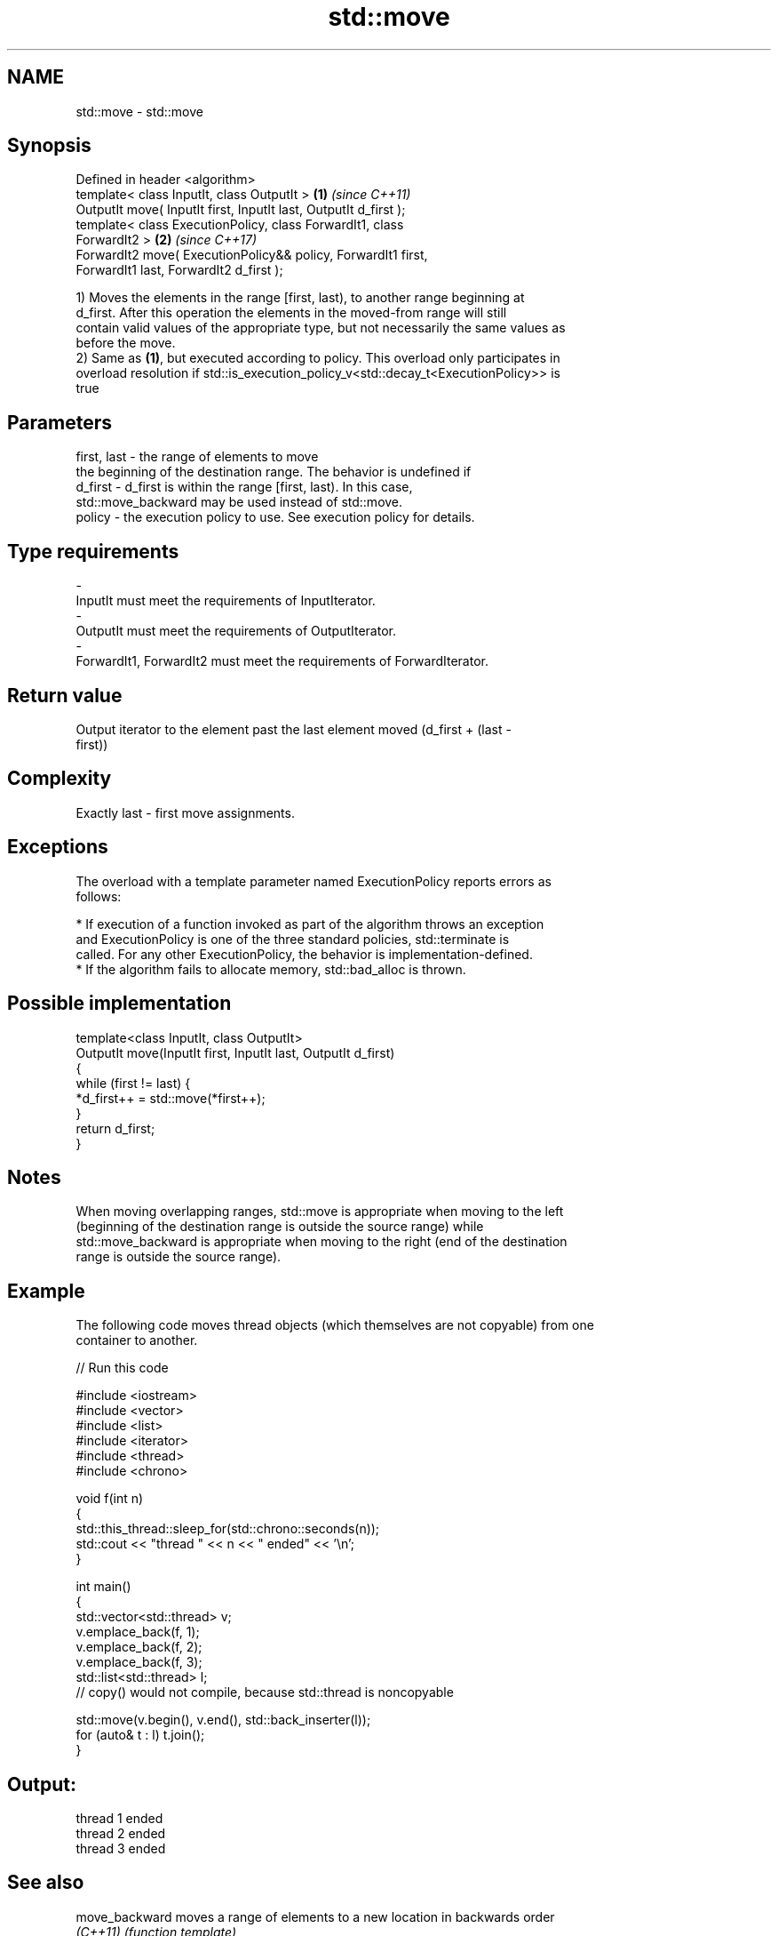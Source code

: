 .TH std::move 3 "2018.03.28" "http://cppreference.com" "C++ Standard Libary"
.SH NAME
std::move \- std::move

.SH Synopsis
   Defined in header <algorithm>
   template< class InputIt, class OutputIt >                          \fB(1)\fP \fI(since C++11)\fP
   OutputIt move( InputIt first, InputIt last, OutputIt d_first );
   template< class ExecutionPolicy, class ForwardIt1, class
   ForwardIt2 >                                                       \fB(2)\fP \fI(since C++17)\fP
   ForwardIt2 move( ExecutionPolicy&& policy, ForwardIt1 first,
   ForwardIt1 last, ForwardIt2 d_first );

   1) Moves the elements in the range [first, last), to another range beginning at
   d_first. After this operation the elements in the moved-from range will still
   contain valid values of the appropriate type, but not necessarily the same values as
   before the move.
   2) Same as \fB(1)\fP, but executed according to policy. This overload only participates in
   overload resolution if std::is_execution_policy_v<std::decay_t<ExecutionPolicy>> is
   true

.SH Parameters

   first, last - the range of elements to move
                 the beginning of the destination range. The behavior is undefined if
   d_first     - d_first is within the range [first, last). In this case,
                 std::move_backward may be used instead of std::move.
   policy      - the execution policy to use. See execution policy for details.
.SH Type requirements
   -
   InputIt must meet the requirements of InputIterator.
   -
   OutputIt must meet the requirements of OutputIterator.
   -
   ForwardIt1, ForwardIt2 must meet the requirements of ForwardIterator.

.SH Return value

   Output iterator to the element past the last element moved (d_first + (last -
   first))

.SH Complexity

   Exactly last - first move assignments.

.SH Exceptions

   The overload with a template parameter named ExecutionPolicy reports errors as
   follows:

     * If execution of a function invoked as part of the algorithm throws an exception
       and ExecutionPolicy is one of the three standard policies, std::terminate is
       called. For any other ExecutionPolicy, the behavior is implementation-defined.
     * If the algorithm fails to allocate memory, std::bad_alloc is thrown.

.SH Possible implementation

   template<class InputIt, class OutputIt>
   OutputIt move(InputIt first, InputIt last, OutputIt d_first)
   {
       while (first != last) {
           *d_first++ = std::move(*first++);
       }
       return d_first;
   }

.SH Notes

   When moving overlapping ranges, std::move is appropriate when moving to the left
   (beginning of the destination range is outside the source range) while
   std::move_backward is appropriate when moving to the right (end of the destination
   range is outside the source range).

.SH Example

   The following code moves thread objects (which themselves are not copyable) from one
   container to another.

   
// Run this code

 #include <iostream>
 #include <vector>
 #include <list>
 #include <iterator>
 #include <thread>
 #include <chrono>

 void f(int n)
 {
     std::this_thread::sleep_for(std::chrono::seconds(n));
     std::cout << "thread " << n << " ended" << '\\n';
 }

 int main()
 {
     std::vector<std::thread> v;
     v.emplace_back(f, 1);
     v.emplace_back(f, 2);
     v.emplace_back(f, 3);
     std::list<std::thread> l;
     // copy() would not compile, because std::thread is noncopyable

     std::move(v.begin(), v.end(), std::back_inserter(l));
     for (auto& t : l) t.join();
 }

.SH Output:

 thread 1 ended
 thread 2 ended
 thread 3 ended

.SH See also

   move_backward moves a range of elements to a new location in backwards order
   \fI(C++11)\fP       \fI(function template)\fP
   move          obtains an rvalue reference
   \fI(C++11)\fP       \fI(function template)\fP
